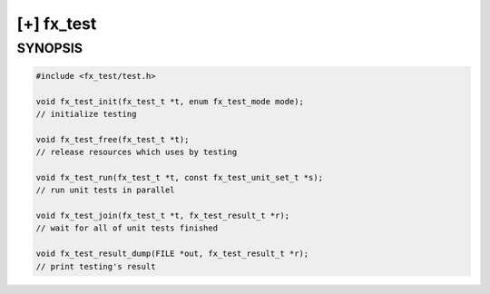 [+] fx_test
===========

SYNOPSIS
--------

.. code-block:: c

        
        #include <fx_test/test.h>

        void fx_test_init(fx_test_t *t, enum fx_test_mode mode);
        // initialize testing

        void fx_test_free(fx_test_t *t);
        // release resources which uses by testing

        void fx_test_run(fx_test_t *t, const fx_test_unit_set_t *s);
        // run unit tests in parallel

        void fx_test_join(fx_test_t *t, fx_test_result_t *r);
        // wait for all of unit tests finished

        void fx_test_result_dump(FILE *out, fx_test_result_t *r);
        // print testing's result
